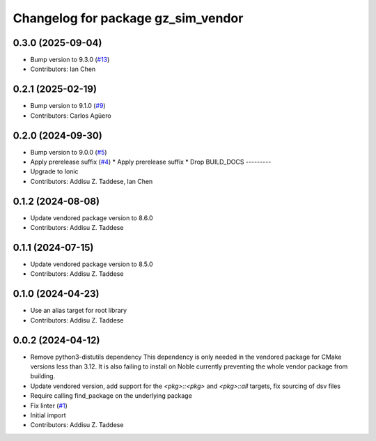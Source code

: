^^^^^^^^^^^^^^^^^^^^^^^^^^^^^^^^^^^
Changelog for package gz_sim_vendor
^^^^^^^^^^^^^^^^^^^^^^^^^^^^^^^^^^^

0.3.0 (2025-09-04)
------------------
* Bump version to 9.3.0 (`#13 <https://github.com/gazebo-release/gz_sim_vendor/issues/13>`_)
* Contributors: Ian Chen

0.2.1 (2025-02-19)
------------------
* Bump version to 9.1.0 (`#9 <https://github.com/gazebo-release/gz_sim_vendor/issues/9>`_)
* Contributors: Carlos Agüero

0.2.0 (2024-09-30)
------------------
* Bump version to 9.0.0 (`#5 <https://github.com/gazebo-release/gz_sim_vendor/issues/5>`_)
* Apply prerelease suffix (`#4 <https://github.com/gazebo-release/gz_sim_vendor/issues/4>`_)
  * Apply prerelease suffix
  * Drop BUILD_DOCS
  ---------
* Upgrade to Ionic
* Contributors: Addisu Z. Taddese, Ian Chen

0.1.2 (2024-08-08)
------------------
* Update vendored package version to 8.6.0
* Contributors: Addisu Z. Taddese

0.1.1 (2024-07-15)
------------------
* Update vendored package version to 8.5.0
* Contributors: Addisu Z. Taddese

0.1.0 (2024-04-23)
------------------
* Use an alias target for root library
* Contributors: Addisu Z. Taddese

0.0.2 (2024-04-12)
------------------
* Remove python3-distutils dependency
  This dependency is only needed in the vendored package for CMake
  versions less than 3.12. It is also failing to install on Noble
  currently preventing the whole vendor package from building.
* Update vendored version, add support for the `<pkg>::<pkg>` and `<pkg>::all` targets, fix sourcing of dsv files
* Require calling find_package on the underlying package
* Fix linter (`#1 <https://github.com/gazebo-release/gz_sim_vendor/issues/1>`_)
* Initial import
* Contributors: Addisu Z. Taddese
